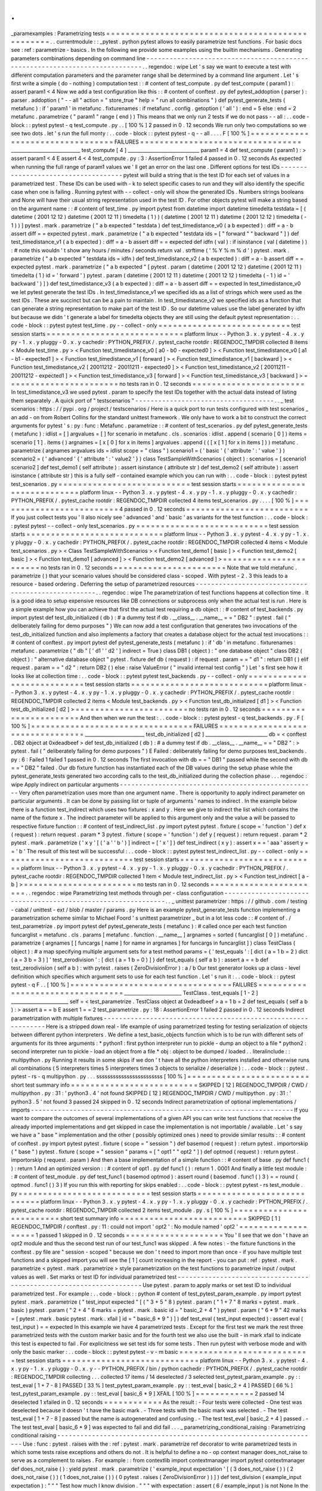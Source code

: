 .
.
_paramexamples
:
Parametrizing
tests
=
=
=
=
=
=
=
=
=
=
=
=
=
=
=
=
=
=
=
=
=
=
=
=
=
=
=
=
=
=
=
=
=
=
=
=
=
=
=
=
=
=
=
=
=
=
=
=
=
.
.
currentmodule
:
:
_pytest
.
python
pytest
allows
to
easily
parametrize
test
functions
.
For
basic
docs
see
:
ref
:
parametrize
-
basics
.
In
the
following
we
provide
some
examples
using
the
builtin
mechanisms
.
Generating
parameters
combinations
depending
on
command
line
-
-
-
-
-
-
-
-
-
-
-
-
-
-
-
-
-
-
-
-
-
-
-
-
-
-
-
-
-
-
-
-
-
-
-
-
-
-
-
-
-
-
-
-
-
-
-
-
-
-
-
-
-
-
-
-
-
-
-
-
-
-
-
-
-
-
-
-
-
-
-
-
-
-
-
-
.
.
regendoc
:
wipe
Let
'
s
say
we
want
to
execute
a
test
with
different
computation
parameters
and
the
parameter
range
shall
be
determined
by
a
command
line
argument
.
Let
'
s
first
write
a
simple
(
do
-
nothing
)
computation
test
:
:
#
content
of
test_compute
.
py
def
test_compute
(
param1
)
:
assert
param1
<
4
Now
we
add
a
test
configuration
like
this
:
:
#
content
of
conftest
.
py
def
pytest_addoption
(
parser
)
:
parser
.
addoption
(
"
-
-
all
"
action
=
"
store_true
"
help
=
"
run
all
combinations
"
)
def
pytest_generate_tests
(
metafunc
)
:
if
'
param1
'
in
metafunc
.
fixturenames
:
if
metafunc
.
config
.
getoption
(
'
all
'
)
:
end
=
5
else
:
end
=
2
metafunc
.
parametrize
(
"
param1
"
range
(
end
)
)
This
means
that
we
only
run
2
tests
if
we
do
not
pass
-
-
all
:
.
.
code
-
block
:
:
pytest
pytest
-
q
test_compute
.
py
.
.
[
100
%
]
2
passed
in
0
.
12
seconds
We
run
only
two
computations
so
we
see
two
dots
.
let
'
s
run
the
full
monty
:
.
.
code
-
block
:
:
pytest
pytest
-
q
-
-
all
.
.
.
.
F
[
100
%
]
=
=
=
=
=
=
=
=
=
=
=
=
=
=
=
=
=
=
=
=
=
=
=
=
=
=
=
=
=
=
=
=
=
FAILURES
=
=
=
=
=
=
=
=
=
=
=
=
=
=
=
=
=
=
=
=
=
=
=
=
=
=
=
=
=
=
=
=
=
_____________________________
test_compute
[
4
]
______________________________
param1
=
4
def
test_compute
(
param1
)
:
>
assert
param1
<
4
E
assert
4
<
4
test_compute
.
py
:
3
:
AssertionError
1
failed
4
passed
in
0
.
12
seconds
As
expected
when
running
the
full
range
of
param1
values
we
'
ll
get
an
error
on
the
last
one
.
Different
options
for
test
IDs
-
-
-
-
-
-
-
-
-
-
-
-
-
-
-
-
-
-
-
-
-
-
-
-
-
-
-
-
-
-
-
-
-
-
-
-
pytest
will
build
a
string
that
is
the
test
ID
for
each
set
of
values
in
a
parametrized
test
.
These
IDs
can
be
used
with
-
k
to
select
specific
cases
to
run
and
they
will
also
identify
the
specific
case
when
one
is
failing
.
Running
pytest
with
-
-
collect
-
only
will
show
the
generated
IDs
.
Numbers
strings
booleans
and
None
will
have
their
usual
string
representation
used
in
the
test
ID
.
For
other
objects
pytest
will
make
a
string
based
on
the
argument
name
:
:
#
content
of
test_time
.
py
import
pytest
from
datetime
import
datetime
timedelta
testdata
=
[
(
datetime
(
2001
12
12
)
datetime
(
2001
12
11
)
timedelta
(
1
)
)
(
datetime
(
2001
12
11
)
datetime
(
2001
12
12
)
timedelta
(
-
1
)
)
]
pytest
.
mark
.
parametrize
(
"
a
b
expected
"
testdata
)
def
test_timedistance_v0
(
a
b
expected
)
:
diff
=
a
-
b
assert
diff
=
=
expected
pytest
.
mark
.
parametrize
(
"
a
b
expected
"
testdata
ids
=
[
"
forward
"
"
backward
"
]
)
def
test_timedistance_v1
(
a
b
expected
)
:
diff
=
a
-
b
assert
diff
=
=
expected
def
idfn
(
val
)
:
if
isinstance
(
val
(
datetime
)
)
:
#
note
this
wouldn
'
t
show
any
hours
/
minutes
/
seconds
return
val
.
strftime
(
'
%
Y
%
m
%
d
'
)
pytest
.
mark
.
parametrize
(
"
a
b
expected
"
testdata
ids
=
idfn
)
def
test_timedistance_v2
(
a
b
expected
)
:
diff
=
a
-
b
assert
diff
=
=
expected
pytest
.
mark
.
parametrize
(
"
a
b
expected
"
[
pytest
.
param
(
datetime
(
2001
12
12
)
datetime
(
2001
12
11
)
timedelta
(
1
)
id
=
'
forward
'
)
pytest
.
param
(
datetime
(
2001
12
11
)
datetime
(
2001
12
12
)
timedelta
(
-
1
)
id
=
'
backward
'
)
]
)
def
test_timedistance_v3
(
a
b
expected
)
:
diff
=
a
-
b
assert
diff
=
=
expected
In
test_timedistance_v0
we
let
pytest
generate
the
test
IDs
.
In
test_timedistance_v1
we
specified
ids
as
a
list
of
strings
which
were
used
as
the
test
IDs
.
These
are
succinct
but
can
be
a
pain
to
maintain
.
In
test_timedistance_v2
we
specified
ids
as
a
function
that
can
generate
a
string
representation
to
make
part
of
the
test
ID
.
So
our
datetime
values
use
the
label
generated
by
idfn
but
because
we
didn
'
t
generate
a
label
for
timedelta
objects
they
are
still
using
the
default
pytest
representation
:
.
.
code
-
block
:
:
pytest
pytest
test_time
.
py
-
-
collect
-
only
=
=
=
=
=
=
=
=
=
=
=
=
=
=
=
=
=
=
=
=
=
=
=
=
=
=
=
test
session
starts
=
=
=
=
=
=
=
=
=
=
=
=
=
=
=
=
=
=
=
=
=
=
=
=
=
=
=
=
platform
linux
-
-
Python
3
.
x
.
y
pytest
-
4
.
x
.
y
py
-
1
.
x
.
y
pluggy
-
0
.
x
.
y
cachedir
:
PYTHON_PREFIX
/
.
pytest_cache
rootdir
:
REGENDOC_TMPDIR
collected
8
items
<
Module
test_time
.
py
>
<
Function
test_timedistance_v0
[
a0
-
b0
-
expected0
]
>
<
Function
test_timedistance_v0
[
a1
-
b1
-
expected1
]
>
<
Function
test_timedistance_v1
[
forward
]
>
<
Function
test_timedistance_v1
[
backward
]
>
<
Function
test_timedistance_v2
[
20011212
-
20011211
-
expected0
]
>
<
Function
test_timedistance_v2
[
20011211
-
20011212
-
expected1
]
>
<
Function
test_timedistance_v3
[
forward
]
>
<
Function
test_timedistance_v3
[
backward
]
>
=
=
=
=
=
=
=
=
=
=
=
=
=
=
=
=
=
=
=
=
=
=
=
no
tests
ran
in
0
.
12
seconds
=
=
=
=
=
=
=
=
=
=
=
=
=
=
=
=
=
=
=
=
=
=
=
In
test_timedistance_v3
we
used
pytest
.
param
to
specify
the
test
IDs
together
with
the
actual
data
instead
of
listing
them
separately
.
A
quick
port
of
"
testscenarios
"
-
-
-
-
-
-
-
-
-
-
-
-
-
-
-
-
-
-
-
-
-
-
-
-
-
-
-
-
-
-
-
-
-
-
-
-
.
.
_
test
scenarios
:
https
:
/
/
pypi
.
org
/
project
/
testscenarios
/
Here
is
a
quick
port
to
run
tests
configured
with
test
scenarios
_
an
add
-
on
from
Robert
Collins
for
the
standard
unittest
framework
.
We
only
have
to
work
a
bit
to
construct
the
correct
arguments
for
pytest
'
s
:
py
:
func
:
Metafunc
.
parametrize
:
:
#
content
of
test_scenarios
.
py
def
pytest_generate_tests
(
metafunc
)
:
idlist
=
[
]
argvalues
=
[
]
for
scenario
in
metafunc
.
cls
.
scenarios
:
idlist
.
append
(
scenario
[
0
]
)
items
=
scenario
[
1
]
.
items
(
)
argnames
=
[
x
[
0
]
for
x
in
items
]
argvalues
.
append
(
(
[
x
[
1
]
for
x
in
items
]
)
)
metafunc
.
parametrize
(
argnames
argvalues
ids
=
idlist
scope
=
"
class
"
)
scenario1
=
(
'
basic
'
{
'
attribute
'
:
'
value
'
}
)
scenario2
=
(
'
advanced
'
{
'
attribute
'
:
'
value2
'
}
)
class
TestSampleWithScenarios
(
object
)
:
scenarios
=
[
scenario1
scenario2
]
def
test_demo1
(
self
attribute
)
:
assert
isinstance
(
attribute
str
)
def
test_demo2
(
self
attribute
)
:
assert
isinstance
(
attribute
str
)
this
is
a
fully
self
-
contained
example
which
you
can
run
with
:
.
.
code
-
block
:
:
pytest
pytest
test_scenarios
.
py
=
=
=
=
=
=
=
=
=
=
=
=
=
=
=
=
=
=
=
=
=
=
=
=
=
=
=
test
session
starts
=
=
=
=
=
=
=
=
=
=
=
=
=
=
=
=
=
=
=
=
=
=
=
=
=
=
=
=
platform
linux
-
-
Python
3
.
x
.
y
pytest
-
4
.
x
.
y
py
-
1
.
x
.
y
pluggy
-
0
.
x
.
y
cachedir
:
PYTHON_PREFIX
/
.
pytest_cache
rootdir
:
REGENDOC_TMPDIR
collected
4
items
test_scenarios
.
py
.
.
.
.
[
100
%
]
=
=
=
=
=
=
=
=
=
=
=
=
=
=
=
=
=
=
=
=
=
=
=
=
=
4
passed
in
0
.
12
seconds
=
=
=
=
=
=
=
=
=
=
=
=
=
=
=
=
=
=
=
=
=
=
=
=
=
If
you
just
collect
tests
you
'
ll
also
nicely
see
'
advanced
'
and
'
basic
'
as
variants
for
the
test
function
:
.
.
code
-
block
:
:
pytest
pytest
-
-
collect
-
only
test_scenarios
.
py
=
=
=
=
=
=
=
=
=
=
=
=
=
=
=
=
=
=
=
=
=
=
=
=
=
=
=
test
session
starts
=
=
=
=
=
=
=
=
=
=
=
=
=
=
=
=
=
=
=
=
=
=
=
=
=
=
=
=
platform
linux
-
-
Python
3
.
x
.
y
pytest
-
4
.
x
.
y
py
-
1
.
x
.
y
pluggy
-
0
.
x
.
y
cachedir
:
PYTHON_PREFIX
/
.
pytest_cache
rootdir
:
REGENDOC_TMPDIR
collected
4
items
<
Module
test_scenarios
.
py
>
<
Class
TestSampleWithScenarios
>
<
Function
test_demo1
[
basic
]
>
<
Function
test_demo2
[
basic
]
>
<
Function
test_demo1
[
advanced
]
>
<
Function
test_demo2
[
advanced
]
>
=
=
=
=
=
=
=
=
=
=
=
=
=
=
=
=
=
=
=
=
=
=
=
no
tests
ran
in
0
.
12
seconds
=
=
=
=
=
=
=
=
=
=
=
=
=
=
=
=
=
=
=
=
=
=
=
Note
that
we
told
metafunc
.
parametrize
(
)
that
your
scenario
values
should
be
considered
class
-
scoped
.
With
pytest
-
2
.
3
this
leads
to
a
resource
-
based
ordering
.
Deferring
the
setup
of
parametrized
resources
-
-
-
-
-
-
-
-
-
-
-
-
-
-
-
-
-
-
-
-
-
-
-
-
-
-
-
-
-
-
-
-
-
-
-
-
-
-
-
-
-
-
-
-
-
-
-
-
-
-
-
.
.
regendoc
:
wipe
The
parametrization
of
test
functions
happens
at
collection
time
.
It
is
a
good
idea
to
setup
expensive
resources
like
DB
connections
or
subprocess
only
when
the
actual
test
is
run
.
Here
is
a
simple
example
how
you
can
achieve
that
first
the
actual
test
requiring
a
db
object
:
:
#
content
of
test_backends
.
py
import
pytest
def
test_db_initialized
(
db
)
:
#
a
dummy
test
if
db
.
__class__
.
__name__
=
=
"
DB2
"
:
pytest
.
fail
(
"
deliberately
failing
for
demo
purposes
"
)
We
can
now
add
a
test
configuration
that
generates
two
invocations
of
the
test_db_initialized
function
and
also
implements
a
factory
that
creates
a
database
object
for
the
actual
test
invocations
:
:
#
content
of
conftest
.
py
import
pytest
def
pytest_generate_tests
(
metafunc
)
:
if
'
db
'
in
metafunc
.
fixturenames
:
metafunc
.
parametrize
(
"
db
"
[
'
d1
'
'
d2
'
]
indirect
=
True
)
class
DB1
(
object
)
:
"
one
database
object
"
class
DB2
(
object
)
:
"
alternative
database
object
"
pytest
.
fixture
def
db
(
request
)
:
if
request
.
param
=
=
"
d1
"
:
return
DB1
(
)
elif
request
.
param
=
=
"
d2
"
:
return
DB2
(
)
else
:
raise
ValueError
(
"
invalid
internal
test
config
"
)
Let
'
s
first
see
how
it
looks
like
at
collection
time
:
.
.
code
-
block
:
:
pytest
pytest
test_backends
.
py
-
-
collect
-
only
=
=
=
=
=
=
=
=
=
=
=
=
=
=
=
=
=
=
=
=
=
=
=
=
=
=
=
test
session
starts
=
=
=
=
=
=
=
=
=
=
=
=
=
=
=
=
=
=
=
=
=
=
=
=
=
=
=
=
platform
linux
-
-
Python
3
.
x
.
y
pytest
-
4
.
x
.
y
py
-
1
.
x
.
y
pluggy
-
0
.
x
.
y
cachedir
:
PYTHON_PREFIX
/
.
pytest_cache
rootdir
:
REGENDOC_TMPDIR
collected
2
items
<
Module
test_backends
.
py
>
<
Function
test_db_initialized
[
d1
]
>
<
Function
test_db_initialized
[
d2
]
>
=
=
=
=
=
=
=
=
=
=
=
=
=
=
=
=
=
=
=
=
=
=
=
no
tests
ran
in
0
.
12
seconds
=
=
=
=
=
=
=
=
=
=
=
=
=
=
=
=
=
=
=
=
=
=
=
And
then
when
we
run
the
test
:
.
.
code
-
block
:
:
pytest
pytest
-
q
test_backends
.
py
.
F
[
100
%
]
=
=
=
=
=
=
=
=
=
=
=
=
=
=
=
=
=
=
=
=
=
=
=
=
=
=
=
=
=
=
=
=
=
FAILURES
=
=
=
=
=
=
=
=
=
=
=
=
=
=
=
=
=
=
=
=
=
=
=
=
=
=
=
=
=
=
=
=
=
_________________________
test_db_initialized
[
d2
]
__________________________
db
=
<
conftest
.
DB2
object
at
0xdeadbeef
>
def
test_db_initialized
(
db
)
:
#
a
dummy
test
if
db
.
__class__
.
__name__
=
=
"
DB2
"
:
>
pytest
.
fail
(
"
deliberately
failing
for
demo
purposes
"
)
E
Failed
:
deliberately
failing
for
demo
purposes
test_backends
.
py
:
6
:
Failed
1
failed
1
passed
in
0
.
12
seconds
The
first
invocation
with
db
=
=
"
DB1
"
passed
while
the
second
with
db
=
=
"
DB2
"
failed
.
Our
db
fixture
function
has
instantiated
each
of
the
DB
values
during
the
setup
phase
while
the
pytest_generate_tests
generated
two
according
calls
to
the
test_db_initialized
during
the
collection
phase
.
.
.
regendoc
:
wipe
Apply
indirect
on
particular
arguments
-
-
-
-
-
-
-
-
-
-
-
-
-
-
-
-
-
-
-
-
-
-
-
-
-
-
-
-
-
-
-
-
-
-
-
-
-
-
-
-
-
-
-
-
-
-
-
-
-
-
-
Very
often
parametrization
uses
more
than
one
argument
name
.
There
is
opportunity
to
apply
indirect
parameter
on
particular
arguments
.
It
can
be
done
by
passing
list
or
tuple
of
arguments
'
names
to
indirect
.
In
the
example
below
there
is
a
function
test_indirect
which
uses
two
fixtures
:
x
and
y
.
Here
we
give
to
indirect
the
list
which
contains
the
name
of
the
fixture
x
.
The
indirect
parameter
will
be
applied
to
this
argument
only
and
the
value
a
will
be
passed
to
respective
fixture
function
:
:
#
content
of
test_indirect_list
.
py
import
pytest
pytest
.
fixture
(
scope
=
'
function
'
)
def
x
(
request
)
:
return
request
.
param
*
3
pytest
.
fixture
(
scope
=
'
function
'
)
def
y
(
request
)
:
return
request
.
param
*
2
pytest
.
mark
.
parametrize
(
'
x
y
'
[
(
'
a
'
'
b
'
)
]
indirect
=
[
'
x
'
]
)
def
test_indirect
(
x
y
)
:
assert
x
=
=
'
aaa
'
assert
y
=
=
'
b
'
The
result
of
this
test
will
be
successful
:
.
.
code
-
block
:
:
pytest
pytest
test_indirect_list
.
py
-
-
collect
-
only
=
=
=
=
=
=
=
=
=
=
=
=
=
=
=
=
=
=
=
=
=
=
=
=
=
=
=
test
session
starts
=
=
=
=
=
=
=
=
=
=
=
=
=
=
=
=
=
=
=
=
=
=
=
=
=
=
=
=
platform
linux
-
-
Python
3
.
x
.
y
pytest
-
4
.
x
.
y
py
-
1
.
x
.
y
pluggy
-
0
.
x
.
y
cachedir
:
PYTHON_PREFIX
/
.
pytest_cache
rootdir
:
REGENDOC_TMPDIR
collected
1
item
<
Module
test_indirect_list
.
py
>
<
Function
test_indirect
[
a
-
b
]
>
=
=
=
=
=
=
=
=
=
=
=
=
=
=
=
=
=
=
=
=
=
=
=
no
tests
ran
in
0
.
12
seconds
=
=
=
=
=
=
=
=
=
=
=
=
=
=
=
=
=
=
=
=
=
=
=
.
.
regendoc
:
wipe
Parametrizing
test
methods
through
per
-
class
configuration
-
-
-
-
-
-
-
-
-
-
-
-
-
-
-
-
-
-
-
-
-
-
-
-
-
-
-
-
-
-
-
-
-
-
-
-
-
-
-
-
-
-
-
-
-
-
-
-
-
-
-
-
-
-
-
-
-
-
-
-
-
-
.
.
_
unittest
parametrizer
:
https
:
/
/
github
.
com
/
testing
-
cabal
/
unittest
-
ext
/
blob
/
master
/
params
.
py
Here
is
an
example
pytest_generate_tests
function
implementing
a
parametrization
scheme
similar
to
Michael
Foord
'
s
unittest
parametrizer
_
but
in
a
lot
less
code
:
:
#
content
of
.
/
test_parametrize
.
py
import
pytest
def
pytest_generate_tests
(
metafunc
)
:
#
called
once
per
each
test
function
funcarglist
=
metafunc
.
cls
.
params
[
metafunc
.
function
.
__name__
]
argnames
=
sorted
(
funcarglist
[
0
]
)
metafunc
.
parametrize
(
argnames
[
[
funcargs
[
name
]
for
name
in
argnames
]
for
funcargs
in
funcarglist
]
)
class
TestClass
(
object
)
:
#
a
map
specifying
multiple
argument
sets
for
a
test
method
params
=
{
'
test_equals
'
:
[
dict
(
a
=
1
b
=
2
)
dict
(
a
=
3
b
=
3
)
]
'
test_zerodivision
'
:
[
dict
(
a
=
1
b
=
0
)
]
}
def
test_equals
(
self
a
b
)
:
assert
a
=
=
b
def
test_zerodivision
(
self
a
b
)
:
with
pytest
.
raises
(
ZeroDivisionError
)
:
a
/
b
Our
test
generator
looks
up
a
class
-
level
definition
which
specifies
which
argument
sets
to
use
for
each
test
function
.
Let
'
s
run
it
:
.
.
code
-
block
:
:
pytest
pytest
-
q
F
.
.
[
100
%
]
=
=
=
=
=
=
=
=
=
=
=
=
=
=
=
=
=
=
=
=
=
=
=
=
=
=
=
=
=
=
=
=
=
FAILURES
=
=
=
=
=
=
=
=
=
=
=
=
=
=
=
=
=
=
=
=
=
=
=
=
=
=
=
=
=
=
=
=
=
________________________
TestClass
.
test_equals
[
1
-
2
]
________________________
self
=
<
test_parametrize
.
TestClass
object
at
0xdeadbeef
>
a
=
1
b
=
2
def
test_equals
(
self
a
b
)
:
>
assert
a
=
=
b
E
assert
1
=
=
2
test_parametrize
.
py
:
18
:
AssertionError
1
failed
2
passed
in
0
.
12
seconds
Indirect
parametrization
with
multiple
fixtures
-
-
-
-
-
-
-
-
-
-
-
-
-
-
-
-
-
-
-
-
-
-
-
-
-
-
-
-
-
-
-
-
-
-
-
-
-
-
-
-
-
-
-
-
-
-
-
-
-
-
-
-
-
-
-
-
-
-
-
-
-
-
Here
is
a
stripped
down
real
-
life
example
of
using
parametrized
testing
for
testing
serialization
of
objects
between
different
python
interpreters
.
We
define
a
test_basic_objects
function
which
is
to
be
run
with
different
sets
of
arguments
for
its
three
arguments
:
*
python1
:
first
python
interpreter
run
to
pickle
-
dump
an
object
to
a
file
*
python2
:
second
interpreter
run
to
pickle
-
load
an
object
from
a
file
*
obj
:
object
to
be
dumped
/
loaded
.
.
literalinclude
:
:
multipython
.
py
Running
it
results
in
some
skips
if
we
don
'
t
have
all
the
python
interpreters
installed
and
otherwise
runs
all
combinations
(
5
interpreters
times
5
interpreters
times
3
objects
to
serialize
/
deserialize
)
:
.
.
code
-
block
:
:
pytest
.
pytest
-
rs
-
q
multipython
.
py
.
.
.
ssssssssssssssssssssssss
[
100
%
]
=
=
=
=
=
=
=
=
=
=
=
=
=
=
=
=
=
=
=
=
=
=
=
=
=
short
test
summary
info
=
=
=
=
=
=
=
=
=
=
=
=
=
=
=
=
=
=
=
=
=
=
=
=
=
=
SKIPPED
[
12
]
REGENDOC_TMPDIR
/
CWD
/
multipython
.
py
:
31
:
'
python3
.
4
'
not
found
SKIPPED
[
12
]
REGENDOC_TMPDIR
/
CWD
/
multipython
.
py
:
31
:
'
python3
.
5
'
not
found
3
passed
24
skipped
in
0
.
12
seconds
Indirect
parametrization
of
optional
implementations
/
imports
-
-
-
-
-
-
-
-
-
-
-
-
-
-
-
-
-
-
-
-
-
-
-
-
-
-
-
-
-
-
-
-
-
-
-
-
-
-
-
-
-
-
-
-
-
-
-
-
-
-
-
-
-
-
-
-
-
-
-
-
-
-
-
-
-
-
-
-
If
you
want
to
compare
the
outcomes
of
several
implementations
of
a
given
API
you
can
write
test
functions
that
receive
the
already
imported
implementations
and
get
skipped
in
case
the
implementation
is
not
importable
/
available
.
Let
'
s
say
we
have
a
"
base
"
implementation
and
the
other
(
possibly
optimized
ones
)
need
to
provide
similar
results
:
:
#
content
of
conftest
.
py
import
pytest
pytest
.
fixture
(
scope
=
"
session
"
)
def
basemod
(
request
)
:
return
pytest
.
importorskip
(
"
base
"
)
pytest
.
fixture
(
scope
=
"
session
"
params
=
[
"
opt1
"
"
opt2
"
]
)
def
optmod
(
request
)
:
return
pytest
.
importorskip
(
request
.
param
)
And
then
a
base
implementation
of
a
simple
function
:
:
#
content
of
base
.
py
def
func1
(
)
:
return
1
And
an
optimized
version
:
:
#
content
of
opt1
.
py
def
func1
(
)
:
return
1
.
0001
And
finally
a
little
test
module
:
:
#
content
of
test_module
.
py
def
test_func1
(
basemod
optmod
)
:
assert
round
(
basemod
.
func1
(
)
3
)
=
=
round
(
optmod
.
func1
(
)
3
)
If
you
run
this
with
reporting
for
skips
enabled
:
.
.
code
-
block
:
:
pytest
pytest
-
rs
test_module
.
py
=
=
=
=
=
=
=
=
=
=
=
=
=
=
=
=
=
=
=
=
=
=
=
=
=
=
=
test
session
starts
=
=
=
=
=
=
=
=
=
=
=
=
=
=
=
=
=
=
=
=
=
=
=
=
=
=
=
=
platform
linux
-
-
Python
3
.
x
.
y
pytest
-
4
.
x
.
y
py
-
1
.
x
.
y
pluggy
-
0
.
x
.
y
cachedir
:
PYTHON_PREFIX
/
.
pytest_cache
rootdir
:
REGENDOC_TMPDIR
collected
2
items
test_module
.
py
.
s
[
100
%
]
=
=
=
=
=
=
=
=
=
=
=
=
=
=
=
=
=
=
=
=
=
=
=
=
=
short
test
summary
info
=
=
=
=
=
=
=
=
=
=
=
=
=
=
=
=
=
=
=
=
=
=
=
=
=
=
SKIPPED
[
1
]
REGENDOC_TMPDIR
/
conftest
.
py
:
11
:
could
not
import
'
opt2
'
:
No
module
named
'
opt2
'
=
=
=
=
=
=
=
=
=
=
=
=
=
=
=
=
=
=
=
1
passed
1
skipped
in
0
.
12
seconds
=
=
=
=
=
=
=
=
=
=
=
=
=
=
=
=
=
=
=
=
You
'
ll
see
that
we
don
'
t
have
an
opt2
module
and
thus
the
second
test
run
of
our
test_func1
was
skipped
.
A
few
notes
:
-
the
fixture
functions
in
the
conftest
.
py
file
are
"
session
-
scoped
"
because
we
don
'
t
need
to
import
more
than
once
-
if
you
have
multiple
test
functions
and
a
skipped
import
you
will
see
the
[
1
]
count
increasing
in
the
report
-
you
can
put
:
ref
:
pytest
.
mark
.
parametrize
<
pytest
.
mark
.
parametrize
>
style
parametrization
on
the
test
functions
to
parametrize
input
/
output
values
as
well
.
Set
marks
or
test
ID
for
individual
parametrized
test
-
-
-
-
-
-
-
-
-
-
-
-
-
-
-
-
-
-
-
-
-
-
-
-
-
-
-
-
-
-
-
-
-
-
-
-
-
-
-
-
-
-
-
-
-
-
-
-
-
-
-
-
-
-
-
-
-
-
-
-
-
-
-
-
-
-
-
-
Use
pytest
.
param
to
apply
marks
or
set
test
ID
to
individual
parametrized
test
.
For
example
:
.
.
code
-
block
:
:
python
#
content
of
test_pytest_param_example
.
py
import
pytest
pytest
.
mark
.
parametrize
(
"
test_input
expected
"
[
(
"
3
+
5
"
8
)
pytest
.
param
(
"
1
+
7
"
8
marks
=
pytest
.
mark
.
basic
)
pytest
.
param
(
"
2
+
4
"
6
marks
=
pytest
.
mark
.
basic
id
=
"
basic_2
+
4
"
)
pytest
.
param
(
"
6
*
9
"
42
marks
=
[
pytest
.
mark
.
basic
pytest
.
mark
.
xfail
]
id
=
"
basic_6
*
9
"
)
]
)
def
test_eval
(
test_input
expected
)
:
assert
eval
(
test_input
)
=
=
expected
In
this
example
we
have
4
parametrized
tests
.
Except
for
the
first
test
we
mark
the
rest
three
parametrized
tests
with
the
custom
marker
basic
and
for
the
fourth
test
we
also
use
the
built
-
in
mark
xfail
to
indicate
this
test
is
expected
to
fail
.
For
explicitness
we
set
test
ids
for
some
tests
.
Then
run
pytest
with
verbose
mode
and
with
only
the
basic
marker
:
.
.
code
-
block
:
:
pytest
pytest
-
v
-
m
basic
=
=
=
=
=
=
=
=
=
=
=
=
=
=
=
=
=
=
=
=
=
=
=
=
=
=
=
test
session
starts
=
=
=
=
=
=
=
=
=
=
=
=
=
=
=
=
=
=
=
=
=
=
=
=
=
=
=
=
platform
linux
-
-
Python
3
.
x
.
y
pytest
-
4
.
x
.
y
py
-
1
.
x
.
y
pluggy
-
0
.
x
.
y
-
-
PYTHON_PREFIX
/
bin
/
python
cachedir
:
PYTHON_PREFIX
/
.
pytest_cache
rootdir
:
REGENDOC_TMPDIR
collecting
.
.
.
collected
17
items
/
14
deselected
/
3
selected
test_pytest_param_example
.
py
:
:
test_eval
[
1
+
7
-
8
]
PASSED
[
33
%
]
test_pytest_param_example
.
py
:
:
test_eval
[
basic_2
+
4
]
PASSED
[
66
%
]
test_pytest_param_example
.
py
:
:
test_eval
[
basic_6
*
9
]
XFAIL
[
100
%
]
=
=
=
=
=
=
=
=
=
=
=
=
2
passed
14
deselected
1
xfailed
in
0
.
12
seconds
=
=
=
=
=
=
=
=
=
=
=
=
As
the
result
:
-
Four
tests
were
collected
-
One
test
was
deselected
because
it
doesn
'
t
have
the
basic
mark
.
-
Three
tests
with
the
basic
mark
was
selected
.
-
The
test
test_eval
[
1
+
7
-
8
]
passed
but
the
name
is
autogenerated
and
confusing
.
-
The
test
test_eval
[
basic_2
+
4
]
passed
.
-
The
test
test_eval
[
basic_6
*
9
]
was
expected
to
fail
and
did
fail
.
.
.
_
parametrizing_conditional_raising
:
Parametrizing
conditional
raising
-
-
-
-
-
-
-
-
-
-
-
-
-
-
-
-
-
-
-
-
-
-
-
-
-
-
-
-
-
-
-
-
-
-
-
-
-
-
-
-
-
-
-
-
-
-
-
-
-
-
-
-
-
-
-
-
-
-
-
-
-
-
-
-
-
-
-
-
Use
:
func
:
pytest
.
raises
with
the
:
ref
:
pytest
.
mark
.
parametrize
ref
decorator
to
write
parametrized
tests
in
which
some
tests
raise
exceptions
and
others
do
not
.
It
is
helpful
to
define
a
no
-
op
context
manager
does_not_raise
to
serve
as
a
complement
to
raises
.
For
example
:
:
from
contextlib
import
contextmanager
import
pytest
contextmanager
def
does_not_raise
(
)
:
yield
pytest
.
mark
.
parametrize
(
'
example_input
expectation
'
[
(
3
does_not_raise
(
)
)
(
2
does_not_raise
(
)
)
(
1
does_not_raise
(
)
)
(
0
pytest
.
raises
(
ZeroDivisionError
)
)
]
)
def
test_division
(
example_input
expectation
)
:
"
"
"
Test
how
much
I
know
division
.
"
"
"
with
expectation
:
assert
(
6
/
example_input
)
is
not
None
In
the
example
above
the
first
three
test
cases
should
run
unexceptionally
while
the
fourth
should
raise
ZeroDivisionError
.
If
you
'
re
only
supporting
Python
3
.
7
+
you
can
simply
use
nullcontext
to
define
does_not_raise
:
:
from
contextlib
import
nullcontext
as
does_not_raise
Or
if
you
'
re
supporting
Python
3
.
3
+
you
can
use
:
:
from
contextlib
import
ExitStack
as
does_not_raise
Or
if
desired
you
can
pip
install
contextlib2
and
use
:
:
from
contextlib2
import
ExitStack
as
does_not_raise
